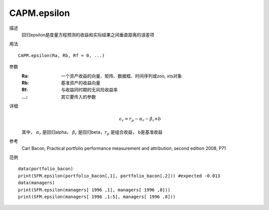 CAPM.epsilon
============

描述
    回归epsilon是度量方程预测的收益和实际结果之间垂直距离的误差项

用法
::

    CAPM.epsilon(Ra, Rb, Rf = 0, ...)

参数
    :Ra: 一个资产收益的向量、矩阵、数据框、时间序列或zoo, xts对象
    :Rb: 基准资产的收益向量
    :Rf: 与收益同时期的无风险收益率
    :...: 其它要传入的参数

详细
    .. math::

        \epsilon_r=r_p-\alpha_r-\beta_{r}\times{b}

    其中， :math:`\alpha_r` 是回归alpha， :math:`\beta_r` 是回归beta，:math:`r_p` 是组合收益， b是基准收益

参考
    Carl Bacon, Practical portfolio performance measurement and attribution, second edition 2008, P71

范例
::

    data(portfolio_bacon)
    print(SFM.epsilon(portfolio_bacon[,1], portfolio_bacon[,2])) #expected -0.013
    data(managers)
    print(SFM.epsilon(managers[ 1996 ,1], managers[ 1996 ,8]))
    print(SFM.epsilon(managers[ 1996 ,1:5], managers[ 1996 ,8]))
